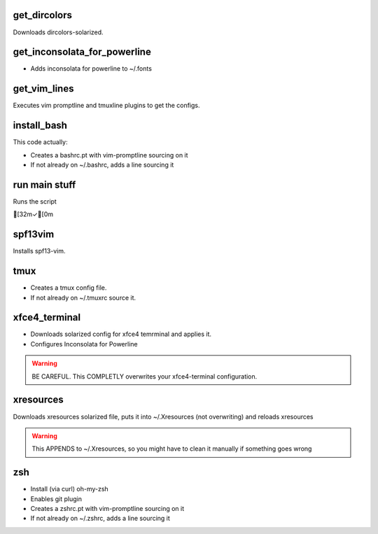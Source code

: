 get_dircolors
-------------

Downloads dircolors-solarized.


get_inconsolata_for_powerline
-----------------------------

- Adds inconsolata for powerline to ~/.fonts


get_vim_lines
-------------

Executes vim promptline and tmuxline plugins to get the configs.


install_bash
------------

This code actually:

* Creates a bashrc.pt with vim-promptline sourcing on it
* If not already on ~/.bashrc, adds a line sourcing it


run main stuff
--------------

Runs the script


[32m✓[0m 


spf13vim
--------

Installs spf13-vim.


tmux
-----

* Creates a tmux config file.
* If not already on ~/.tmuxrc source it.


xfce4_terminal
--------------

- Downloads solarized config for xfce4 temrminal and applies it.
- Configures Inconsolata for Powerline

.. warning::

    BE CAREFUL.
    This COMPLETLY overwrites your xfce4-terminal configuration.


xresources
----------

Downloads xresources solarized file, puts it into ~/.Xresources 
(not overwriting) and reloads xresources

.. warning::

    This APPENDS to ~/.Xresources, so you might have to clean it
    manually if something goes wrong


zsh
-----

* Install (via curl) oh-my-zsh
* Enables git plugin
* Creates a zshrc.pt with vim-promptline sourcing on it
* If not already on ~/.zshrc, adds a line sourcing it
